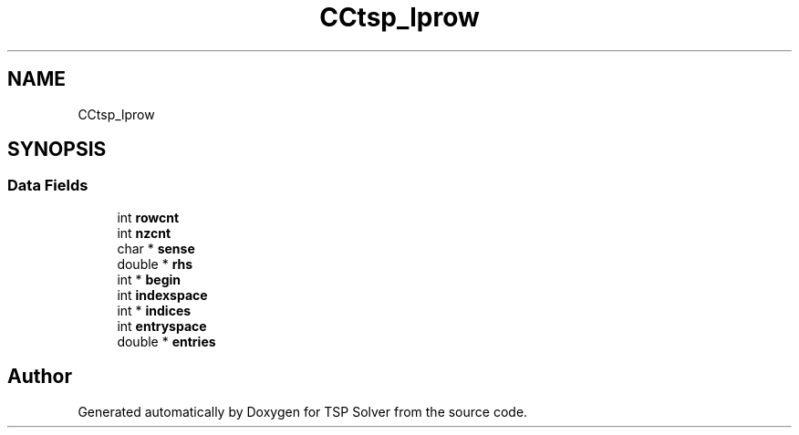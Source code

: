 .TH "CCtsp_lprow" 3 "Thu Apr 30 2020" "TSP Solver" \" -*- nroff -*-
.ad l
.nh
.SH NAME
CCtsp_lprow
.SH SYNOPSIS
.br
.PP
.SS "Data Fields"

.in +1c
.ti -1c
.RI "int \fBrowcnt\fP"
.br
.ti -1c
.RI "int \fBnzcnt\fP"
.br
.ti -1c
.RI "char * \fBsense\fP"
.br
.ti -1c
.RI "double * \fBrhs\fP"
.br
.ti -1c
.RI "int * \fBbegin\fP"
.br
.ti -1c
.RI "int \fBindexspace\fP"
.br
.ti -1c
.RI "int * \fBindices\fP"
.br
.ti -1c
.RI "int \fBentryspace\fP"
.br
.ti -1c
.RI "double * \fBentries\fP"
.br
.in -1c

.SH "Author"
.PP 
Generated automatically by Doxygen for TSP Solver from the source code\&.
